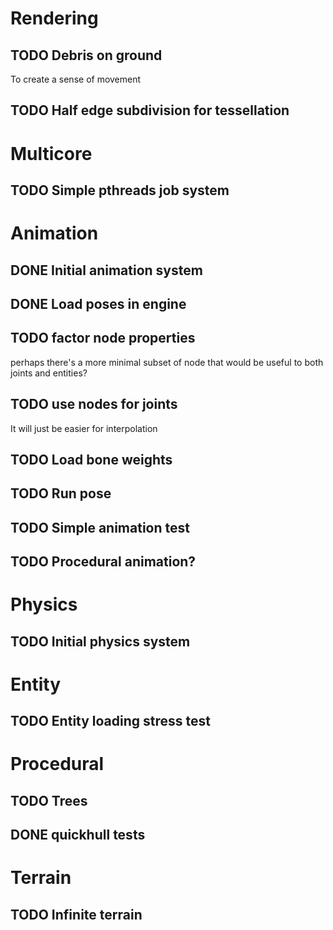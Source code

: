 
* Rendering

** TODO Debris on ground

To create a sense of movement

** TODO Half edge subdivision for tessellation

* Multicore

** TODO Simple pthreads job system

* Animation

** DONE Initial animation system
CLOSED: [2019-06-22 Sat 12:52]
** DONE Load poses in engine
CLOSED: [2019-06-22 Sat 12:52]

** TODO factor node properties

perhaps there's a more minimal subset of node that would be useful to
both joints and entities?

** TODO use nodes for joints

It will just be easier for interpolation

** TODO Load bone weights
** TODO Run pose
** TODO Simple animation test
** TODO Procedural animation?


* Physics

** TODO Initial physics system
* Entity

** TODO Entity loading stress test

* Procedural

** TODO Trees
** DONE quickhull tests
CLOSED: [2019-04-12 Fri 09:37]

* Terrain

** TODO Infinite terrain

